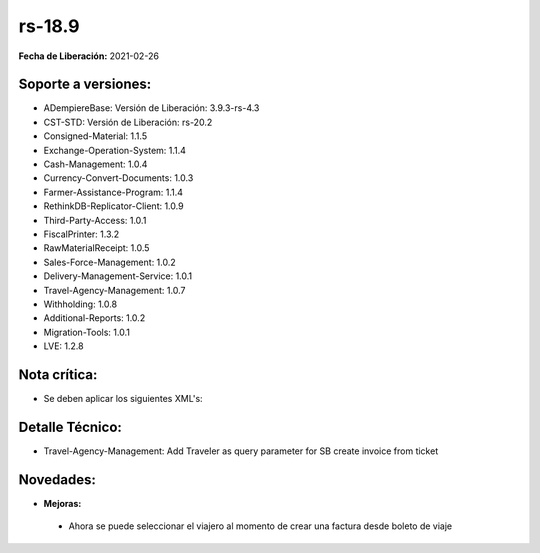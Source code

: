 .. _documento/versión-18-9:

**rs-18.9**
===========

**Fecha de Liberación:** 2021-02-26

**Soporte a versiones:**
------------------------

- ADempiereBase: Versión de Liberación: 3.9.3-rs-4.3
- CST-STD: Versión de Liberación: rs-20.2
- Consigned-Material: 1.1.5
- Exchange-Operation-System: 1.1.4
- Cash-Management: 1.0.4
- Currency-Convert-Documents: 1.0.3
- Farmer-Assistance-Program: 1.1.4
- RethinkDB-Replicator-Client: 1.0.9
- Third-Party-Access: 1.0.1
- FiscalPrinter: 1.3.2
- RawMaterialReceipt: 1.0.5
- Sales-Force-Management: 1.0.2
- Delivery-Management-Service: 1.0.1
- Travel-Agency-Management: 1.0.7
- Withholding: 1.0.8
- Additional-Reports: 1.0.2
- Migration-Tools: 1.0.1
- LVE: 1.2.8

**Nota crítica:**
-----------------

- Se deben aplicar los siguientes XML's:


**Detalle Técnico:**
--------------------

- Travel-Agency-Management: Add Traveler as query parameter for SB create invoice from ticket

**Novedades:**
--------------

- **Mejoras:**

 - Ahora se puede seleccionar el viajero al momento de crear una factura desde boleto de viaje
